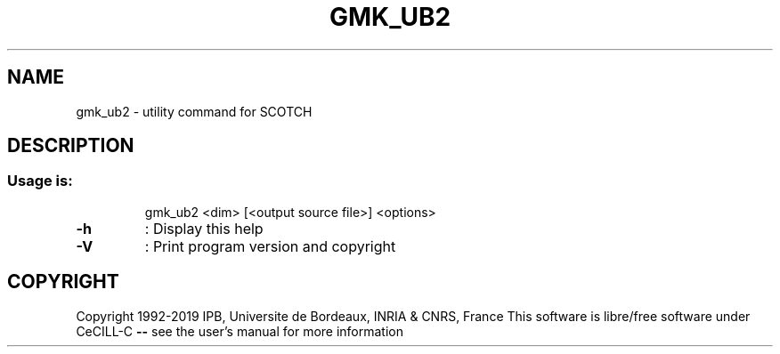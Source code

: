 .\" DO NOT MODIFY THIS FILE!  It was generated by help2man 1.47.16.
.TH GMK_UB2 "1" "October 2020" "SCOTCH" "User Commands"
.SH NAME
gmk_ub2 \- utility command for SCOTCH
.SH DESCRIPTION
.SS "Usage is:"
.IP
gmk_ub2 <dim> [<output source file>] <options>
.TP
\fB\-h\fR
: Display this help
.TP
\fB\-V\fR
: Print program version and copyright
.SH COPYRIGHT
Copyright 1992\-2019 IPB, Universite de Bordeaux, INRIA & CNRS, France
This software is libre/free software under CeCILL\-C \fB\-\-\fR see the user's manual for more information
